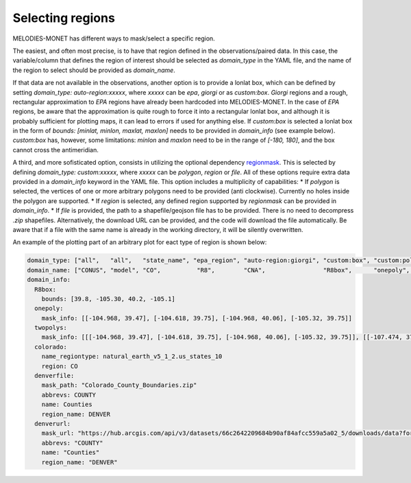 Selecting regions
=================

MELODIES-MONET has different ways to mask/select a specific region.

The easiest, and often most precise, is to have that region defined in the observations/paired data.
In this case, the variable/column that defines the region of interest should be selected as 
`domain_type` in the YAML file, and the name of the region to select should be provided as `domain_name`.

If that data are not available in the observations, another option is to provide a lonlat box, which
can be defined by setting `domain_type: auto-region:xxxxx`, where `xxxxx` can be `epa`, `giorgi` or 
as `custom:box`.
`Giorgi` regions and a rough, rectangular approximation to `EPA` regions have already been hardcoded into
MELODIES-MONET.
In the case of `EPA` regions, be aware that the approximation is quite rough to force it into a rectangular lonlat box, and although it is probably sufficient for plotting maps, it can lead to errors if used for anything else.
If `custom:box` is selected a lonlat box in the form of `bounds: [minlat, minlon, maxlat, maxlon]` needs to be provided in `domain_info` (see example below).
`custom:box` has, however, some limitations: `minlon` and `maxlon` need to be in the range of `[-180, 180]`, and the box cannot cross the antimeridian.

A third, and more sofisticated option, consists in utilizing the optional dependency `regionmask <https://regionmask.readthedocs.io/en/stable/>`__.
This is selected by defining `domain_type: custom:xxxxx`, where `xxxxx` can be `polygon`, `region` or `file`. 
All of these options require extra data provided in a `domain_info` keyword in the YAML file.
This option includes a multiplicity of capabilities:
* If `polygon` is selected, the vertices of one or more arbitrary polygons need to be provided (anti clockwise).
Currently no holes inside the polygon are supported.
* If `region` is selected, any defined region supported by `regionmask` can be provided in `domain_info`.
* If `file` is provided, the path to a shapefile/geojson file has to be provided. There is no need to decompress `.zip` shapefiles. Alternatively, the download URL can be provided, and the code will download the file automatically. Be aware that if a file with the same name is already in the working directory, it will be silently overwritten.


An example of the plotting part of an arbitrary plot for eact type of region is shown below:

.. code-block:: yaml

  domain_type: ["all",   "all",   "state_name", "epa_region", "auto-region:giorgi", "custom:box", "custom:polygon", "custom:polygon", "custom:region", "custom:file", "custom:file"]
  domain_name: ["CONUS", "model", "CO",          "R8",        "CNA",                "R8box",      "onepoly",        "twopolys",       "colorado",      "denverfile",  "denverurl"]
  domain_info:
    R8box: 
      bounds: [39.8, -105.30, 40.2, -105.1]
    onepoly:
      mask_info: [[-104.968, 39.47], [-104.618, 39.75], [-104.968, 40.06], [-105.32, 39.75]]
    twopolys: 
      mask_info: [[[-104.968, 39.47], [-104.618, 39.75], [-104.968, 40.06], [-105.32, 39.75]], [[-107.474, 37.693], [-108.037, 37.659], [-108.423, 36.97], [-106.444, 36.97], [-106.497, 37.473], [-107.4597, 37.4693]]]
    colorado:
      name_regiontype: natural_earth_v5_1_2.us_states_10
      region: CO
    denverfile:
      mask_path: "Colorado_County_Boundaries.zip"
      abbrevs: COUNTY
      name: Counties
      region_name: DENVER
    denverurl:
      mask_url: "https://hub.arcgis.com/api/v3/datasets/66c2642209684b90af84afcc559a5a02_5/downloads/data?format=shp&spatialRefId=4269&where=1%3D1"
      abbrevs: "COUNTY"
      name: "Counties"
      region_name: "DENVER"
